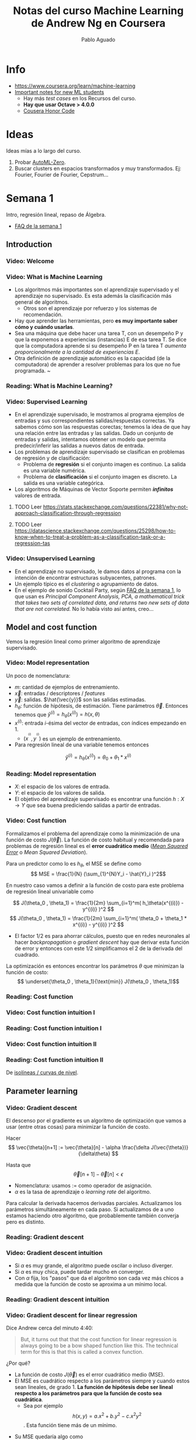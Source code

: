 #+author: Pablo Aguado
#+title: Notas del curso Machine Learning de Andrew Ng en Coursera
#+description: Mis notas.

#+STARTUP: indent content align entitiespretty


* Info

- https://www.coursera.org/learn/machine-learning
- [[https://www.coursera.org/learn/machine-learning/discussions/all/threads/v2YppY8FEeWIeBJxvl1elQ][Important notes for new ML students]]
  - Hay más /test cases/ en los Recursos del curso.
  - *Hay que usar Octave > 4.0.0*
  - [[https://learner.coursera.help/hc/en-us/articles/209818863-Coursera-Honor-Code][Cousera Honor Code]]

* Ideas

Ideas mías a lo largo del curso.

1. Probar [[https://github.com/google-research/google-research/blob/master/automl_zero/README.md][AutoML-Zero]].
2. Buscar clusters en espacios transformados y muy transformados. Ej: Fourier, Fourier de Fourier, Cepstrum...


* Semana 1

Intro, regresión lineal, repaso de Álgebra.


- [[https://www.coursera.org/learn/machine-learning/discussions/weeks/1/threads/hAp4LT1SEeaL_xIEq4QdBw][FAQ de la semana 1]]

** Introduction
*** Video: Welcome

*** Video: What is Machine Learning

- Los algoritmos más importantes son el aprendizaje supervisado y el aprendizaje no supervisado. Es esta además la clasificación más general de algoritmos.
  - Otros son el aprendizaje por refuerzo y los sistemas de recomendación.
- Hay que aprender las herramientas, pero *es muy importante saber cómo y cuándo usarlas*.
- Sea una máquina que debe hacer una tarea T, con un desempeño P y que la exponemos a experiencias (instancias) E de esa tarea T. Se dice que la computadora aprende si su desempeño P en la tarea T /aumenta proporcionalmente a la cantidad de experiencias E/.
- Otra definición de aprendizaje automático es la capacidad (de la computadora) de aprender a resolver problemas para los que no fue programada. ~

*** Reading: What is Machine Learning?

*** Video: Supervised Learning

- En el aprendizaje supervisado, le mostramos al programa ejemplos de entradas y sus correspondientes salidas/respuestas correctas. Ya sabemos cómo son las respuestas corectas; tenemos la idea de que hay una relación entre las entradas y las salidas. Dado un conjunto de entradas y salidas, intentamos obtener un modelo que permita predecir/inferir las salidas a nuevos datos de entrada.
- Los problemas de aprendizaje supervisado se clasifican en problemas de regresión y de clasificación:
  - Problema de *regresión* si el conjunto imagen es continuo. La salida es una variable numérica.
  - Problema de *clasificación* si el conjunto imagen es discreto. La salida es una variable categórica.
- Los algoritmos de Máquinas de Vector Soporte permiten /*infinitos*/ valores de entrada.

****** TODO Leer https://stats.stackexchange.com/questions/22381/why-not-approach-classification-through-regression

****** TODO Leer https://datascience.stackexchange.com/questions/25298/how-to-know-when-to-treat-a-problem-as-a-classification-task-or-a-regression-tas

*** Video: Unsupervised Learning

- En el aprendizaje no supervisado, le damos datos al programa con la intención de encontrar estructuras subyacentes, patrones.
- Un ejemplo típico es el /clustering/ o agrupamiento de datos.
- En el ejemplo de sonido Cocktail Party, según [[https://www.coursera.org/learn/machine-learning/discussions/weeks/1/threads/hAp4LT1SEeaL_xIEq4QdBw][FAQ de la semana 1]], lo que usan es /Principal Component Analysis, PCA, a mathematical trick that takes two sets of correlated data, and returns two new sets of data that are not correlated./ No lo había visto así antes, creo...

** Model and cost function

Vemos la regresión lineal como primer algoritmo de aprendizaje supervisado.

*** Video: Model representation

Un poco de nomenclatura:

- $m$: cantidad de ejemplos de entrenamiento.
- $\vec{x}$: entradas / descriptores / /features/
- $\vec{y}$: salidas. $\hat{\vec{y}}$ son las salidas estimadas.
- $h_\theta$: función de hipótesis, de estimación. Tiene parámetros $\vec{\theta}$. Entonces tenemos que \( \hat{y}^{(i)} = h_\theta(x^{(i)}) = h(x,\theta) \)
- $x^{(i)}$: entrada $i$-ésima del vector de entradas, con índices empezando en 1.
  - $(x^{}^{}^{(i)},y^{}^{}^{(i)})$ es un ejemplo de entrenamiento.
- Para regresión lineal de una variable tenemos entonces 
\[ \hat{y}^{(i)} = h_\theta(x^{(i)}) = \theta_0 + \theta_1 * x^{(i)} \]

*** Reading: Model representation

- $X$: el espacio de los valores de entrada.
- $Y$: el espacio de los valores de salida.
- El objetivo del aprendizaje supervisado es encontrar una función $h: X \rightarrow Y$ que sea buena prediciendo salidas a partir de entradas.
 
*** Video: Cost function

Formalizamos el problema del aprendizaje como la minimización de una función de costo $J(\vec{\theta})$. La función de costo habitual y recomendada para problemas de regresión lineal es el *error cuadrático medio* ([[https://en.wikipedia.org/wiki/Mean_squared_error][/Mean Squared Error/]] o /Mean Squared Deviation/).

Para un predictor como lo es $h_\theta$, el MSE se define como
\[ MSE = \frac{1}{N} (\sum_{1}^{N}Y_i - \hat{Y}_i )^2\]

En nuestro caso vamos a definir a la función de costo para este problema de regresión lineal univariable como

\[ J(\theta_0 , \theta_1) = \frac{1}{2m} \sum_{i=1}^m( h_\theta(x^{(i)}) - y^{(i)} )^2  \]
\[ J(\theta_0 , \theta_1) =  \frac{1}{2m} \sum_{i=1}^m( \theta_0 + \theta_1 * x^{(i)} - y^{(i)} )^2 \]

- El factor $1/2$ es para ahorrar cálculos, puesto que en redes neuronales al hacer /backpropagation/ o /gradient descent/ hay que derivar esta función de error y entonces con este $1/2$ simplificamos el $2$ de la derivada del cuadrado.

La optimización es entonces encontrar los parámetros $\theta$ que minimizan la función de costo:
\[ \underset{\theta_0 , \theta_1}{\text{min}}  J(\theta_0 , \theta_1)\]

*** Reading: Cost function

*** Video: Cost function intuition I

*** Reading: Cost function intuition I

*** Video: Cost function intuition II

*** Reading: Cost function intuition II

De [[https://es.wikipedia.org/wiki/Isol%C3%ADnea][isolíneas / curvas de nivel]].


** Parameter learning

*** Video: Gradient descent

El descenso por el gradiente es un algoritmo de optimización que vamos a usar (entre otras cosas) para minimizar la función de costo.

Hacer \[ \vec{\theta}[n+1] := \vec{\theta}[n] - \alpha \frac{\delta J(\vec{\theta})}{\delta\theta}  \]

Hasta que \[  \vec{\theta}[n+1] - \vec{\theta}[n] < \epsilon \]

- Nomenclatura: usamos $:=$ como operador de asignación.
- $\alpha$ es la tasa de aprendizaje o /learning rate/ del algoritmo.

Para calcular la derivada hacemos derivadas parciales. Actualizamos los parámetros simultáneamente en cada paso. Si actualizamos de a uno estamos haciendo otro algoritmo, que probablemente también converja pero es distinto.

*** Reading: Gradient descent

*** Video: Gradient descent intuition

- Si $\alpha$ es muy grande, el algoritmo puede oscilar o incluso diverger.
- Si $\alpha$ es muy chica, puede tardar mucho en converger.
- Con $\alpha$ fija, los "pasos" que da el algoritmo son cada vez más chicos a medida que la función de costo se aproxima a un mínimo local.

*** Reading: Gradient descent intuition

*** Video: Gradient descent for linear regression

Dice Andrew cerca del minuto 4:40:

#+begin_quote
But, it turns out that that the cost function for
linear regression is always going to be a bow shaped function like this.
The technical term for this is that this is called a convex function.
#+end_quote

¿Por qué?

- La función de costo $J(\vec{\theta})$ es el error cuadrático medio (MSE).
- El MSE es cuadrático respecto a los parámetros siempre y cuando estos sean lineales, de grado 1. *La función de hipótesis debe ser lineal respecto a los parámetros para que la función de costo sea cuadrática*.
  - Sea por ejemplo \[ h(x,y) =  a.x^2 + b.y^2 - c.x^2 y^2 \]. Esta función tiene más de un mínimo.

[[file:imgs/001-01-nolineal.gif]]

  - Su MSE quedaría algo como \[ x^4 + 2 x^2 y^2 - 2 x^4 y^2 + y^4 - 2 x^2 y^4 + x^4 y^4  \] (sólo [[https://www.wolframalpha.com/input/?i=%28x%5E2+%2B+y%5E2+-+x%5E2y%5E2%29%5E2][la elevé al cuadrado]])

[[file:imgs/001-02-nolineal-cuadrado.gif]]

-----------------

Hay otras formas de estimar los parámetros (regresores). Una de ellas es el método de los mínimos cuadrados ([[https://en.wikipedia.org/wiki/Ordinary_least_squares][/Ordinary Least Squares]]/). El descenso por el gradiente es más fácil de computar que OLS, en el caso de datasets grandes.

En realidad todo lo que vimos es descenso por el gradiente por lotes, o */batch gradient descent/*, que es cuando la función de costo se optimiza usando todas las entradas disponibles. Esto es costoso.



****** TODO Leer más de [[https://en.wikipedia.org/wiki/Linear_regression][regresión lineal]]



**** Regresión lineal



*** Reading: Gradient descent for linear regression

** Linear Algebra review

*** Video: Matrix vector multiplication

- Más adelante vamos a ver por qué es mejor vectorizar calculos en lugar de iterar.
- Hace un truco interesante que es incluir a la ordenada al origen dentro del vector de parámetros ---en realidad está bien, es un parámetro calculado---, y luego introduce una columna de \(1\)s en la matriz de entradas.
  - La alternativa es sumar la columna aparte. $A*X + B$

*** Video: Matrix matrix multiplication

- Acá hace el mismo truco pero para hacer varias predicciones a la vez: usa varios modelos y varias entradas.

*** Video: Inverse and transpose

Interesante:
#+BEGIN_QUOTE
But the intuition if you want is that you can think of matrices as not have an inverse that is somehow too close to zero in some sense.
#+END_QUOTE

- Las matrices que no tienen inversa son matrices /singulares/ o /degeneradas/.
  - Asumo que se refiere a matrices cuadradas, que podrían tener inversa.

* Semana 2

* Semana 3

* Semana 4

